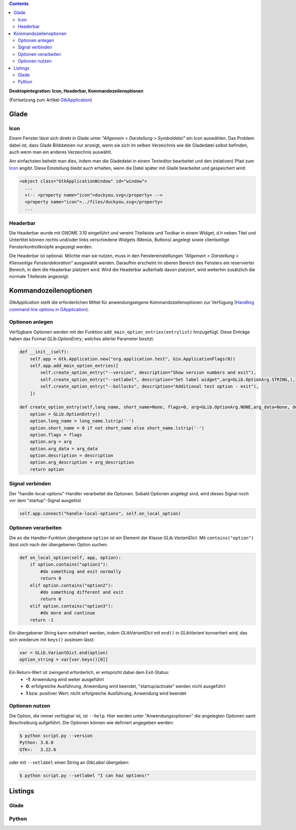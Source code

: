 .. title: Desktopintegrationsbemühungen
.. slug: application-fortsetzung
.. date: 2017-01-15 13:51:29 UTC+01:00
.. tags: glade,python
.. category: tutorial
.. link: 
.. description: 
.. type: text

.. class:: warning pull-right

.. contents::

**Desktopintegration: Icon, Headerbar, Kommandozeilenoptionen**

(Fortsetzung zum Artikel `GtkApplication <link://slug/application>`_)

.. thumbnail:: /images/15_application.png

Glade
-----

Icon
****

Einem Fenster lässt sich direkt in Glade unter *"Allgemein > Darstellung > Symboldatei"* ein Icon auswählen. Das Problem dabei ist, dass Glade Bilddateien nur anzeigt, wenn sie sich im selben Verzeichnis wie die Gladedatei selbst befinden, auch wenn man ein anderes Verzeichnis auswählt.

Am einfachsten behebt man dies, indem man die Gladedatei in einem Texteditor bearbeitet und den (relativen) Pfad zum `Icon <https://openclipart.org/detail/22535/ducky-icon>`_ angibt. Diese Einstellung bleibt auch erhalten, wenn die Datei später mit Glade bearbeitet und gespeichert wird:

.. code-block:: xml

  <object class="GtkApplicationWindow" id="window">
    ...
    <!-- <property name="icon">duckyou.svg</property> -->
    <property name="icon">../files/duckyou.svg</property>
    ...

Headerbar
*********

Die Headerbar wurde mit GNOME 3.10 eingeführt und vereint Titelleiste und Toolbar in einem Widget, d.h neben Titel und Untertitel können rechts und/oder links verschiedene Widgets (Menüs, Buttons) angelegt sowie clientseitige Fensterkontrollknöpfe angezeigt werden.

Die Headerbar ist optional. Möchte man sie nutzen, muss in den Fenstereinstellungen *"Allgemein > Darstellung > Klienseitige Fensterdekoration"* ausgewählt werden. Daraufhin erscheint im oberen Bereich des Fensters ein reservierter Bereich, in dem die Headerbar platziert wird. Wird die Headerbar außerhalb davon platziert, wird weiterhin zusätzlich die normale Titelleiste angezeigt.

.. image:: /images/15_headerbarglade.png

Kommandozeilenoptionen
----------------------

*GtkApplication* stellt die erforderlichen Mittel für anwendungseigene Kommandozeilenoptionen zur Verfügung (`Handling command line options in GApplication <https://wiki.gnome.org/HowDoI/GtkApplication/CommandLine>`_).

Optionen anlegen
****************

Verfügbare Optionen werden mit der Funktion ``add_main_option_entries(entrylist)`` hinzugefügt. Diese Einträge haben das Format *GLib.OptionEntry*, welches allerlei Parameter besitzt.

.. code-block:: python

    def __init__(self):
        self.app = Gtk.Application.new("org.application.test", Gio.ApplicationFlags(0))
        self.app.add_main_option_entries([
            self.create_option_entry("--version", description="Show version numbers and exit"),
            self.create_option_entry("--setlabel", description="Set label widget",arg=GLib.OptionArg.STRING,),
            self.create_option_entry("--bollocks", description="Additional test option - exit"),
        ])

    def create_option_entry(self,long_name, short_name=None, flags=0, arg=GLib.OptionArg.NONE,arg_data=None, description=None, arg_description=None):
        option = GLib.OptionEntry()
        option.long_name = long_name.lstrip('-')
        option.short_name = 0 if not short_name else short_name.lstrip('-')
        option.flags = flags
        option.arg = arg
        option.arg_data = arg_data
        option.description = description
        option.arg_description = arg_description
        return option

Signal verbinden
****************

Der "handle-local-options"-Handler verarbeitet die Optionen. Sobald Optionen angelegt sind, wird dieses Signal noch vor dem "startup"-Signal ausgelöst

.. code:: python

    self.app.connect("handle-local-options", self.on_local_option)

Optionen verarbeiten
********************

Die an die Handler-Funktion übergebene ``option`` ist ein Element der Klasse *GLib.VariantDict*. Mit ``contains("option")`` lässt sich nach der übergebenen Option suchen.

.. code-block:: python

    def on_local_option(self, app, option):
        if option.contains("option1"):
            #do something and exit normally
            return 0
        elif option.contains("option2"):
            #do something different and exit
            return 0
        elif option.contains("option3"):
            #do more and continue
        return -1

Ein übergebener String kann extrahiert werden, indem *GLibVariantDict* mit ``end()`` in *GLibVariant* konvertiert wird, das sich wiederum mit ``keys()`` auslesen lässt:

.. code-block:: python

    var = GLib.VariantDict.end(option)
    option_string = var[var.keys()[0]]

Ein Return-Wert ist zwingend erforderlich, er entspricht dabei dem Exit-Status:
    * **-1**: Anwendung wird weiter ausgeführt
    * **0**: erfolgreiche Ausführung, Anwendung wird beendet, "startup/activate" werden nicht ausgeführt
    * **1** bzw. positiver Wert: nicht erfolgreiche Ausführung, Anwendung wird beendet


Optionen nutzen
***************

Die Option, die immer verfügbar ist, ist ``--help``. Hier werden unter "Anwendungsoptionen" die angelegten Optionen samt Beschreibung aufgeführt. Die Optionen können wie definiert angegeben werden:

.. code:: console

    $ python script.py --version
    Python: 3.6.0
    GTK+:   3.22.6

oder mit ``--setlabel`` einen String an *GtkLabel* übergeben:

.. code:: console

    $ python script.py --setlabel "I can haz options!"

.. TEASER_END

Listings
--------

Glade
*****

.. listing:: 15_application.glade xml

Python
******

.. listing:: 15_application.py python
